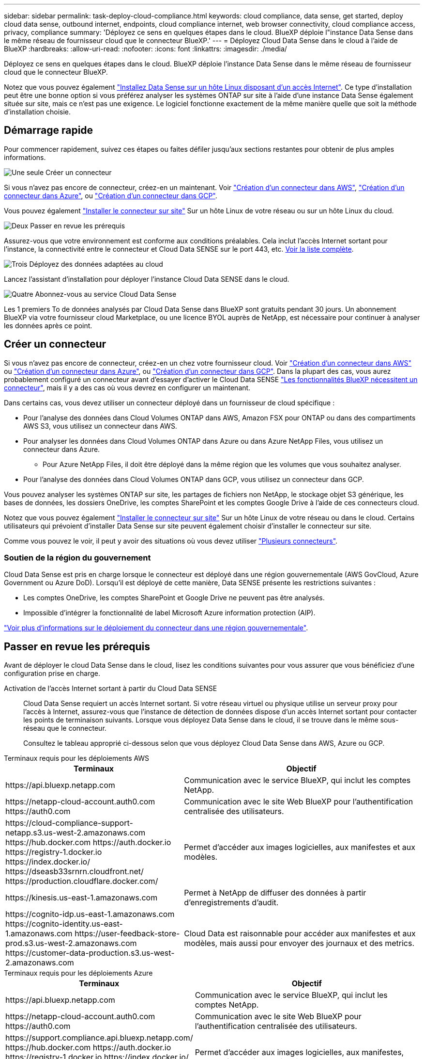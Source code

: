 ---
sidebar: sidebar 
permalink: task-deploy-cloud-compliance.html 
keywords: cloud compliance, data sense, get started, deploy cloud data sense, outbound internet, endpoints, cloud compliance internet, web browser connectivity, cloud compliance access, privacy, compliance 
summary: 'Déployez ce sens en quelques étapes dans le cloud. BlueXP déploie l"instance Data Sense dans le même réseau de fournisseur cloud que le connecteur BlueXP.' 
---
= Déployez Cloud Data Sense dans le cloud à l'aide de BlueXP
:hardbreaks:
:allow-uri-read: 
:nofooter: 
:icons: font
:linkattrs: 
:imagesdir: ./media/


[role="lead"]
Déployez ce sens en quelques étapes dans le cloud. BlueXP déploie l'instance Data Sense dans le même réseau de fournisseur cloud que le connecteur BlueXP.

Notez que vous pouvez également link:task-deploy-compliance-onprem.html["Installez Data Sense sur un hôte Linux disposant d'un accès Internet"]. Ce type d'installation peut être une bonne option si vous préférez analyser les systèmes ONTAP sur site à l'aide d'une instance Data Sense également située sur site, mais ce n'est pas une exigence. Le logiciel fonctionne exactement de la même manière quelle que soit la méthode d'installation choisie.



== Démarrage rapide

Pour commencer rapidement, suivez ces étapes ou faites défiler jusqu'aux sections restantes pour obtenir de plus amples informations.

.image:https://raw.githubusercontent.com/NetAppDocs/common/main/media/number-1.png["Une seule"] Créer un connecteur
[role="quick-margin-para"]
Si vous n'avez pas encore de connecteur, créez-en un maintenant. Voir https://docs.netapp.com/us-en/cloud-manager-setup-admin/task-quick-start-connector-aws.html["Création d'un connecteur dans AWS"^], https://docs.netapp.com/us-en/cloud-manager-setup-admin/task-quick-start-connector-azure.html["Création d'un connecteur dans Azure"^], ou https://docs.netapp.com/us-en/cloud-manager-setup-admin/task-quick-start-connector-google.html["Création d'un connecteur dans GCP"^].

[role="quick-margin-para"]
Vous pouvez également https://docs.netapp.com/us-en/cloud-manager-setup-admin/task-quick-start-connector-on-prem.html["Installer le connecteur sur site"^] Sur un hôte Linux de votre réseau ou sur un hôte Linux du cloud.

.image:https://raw.githubusercontent.com/NetAppDocs/common/main/media/number-2.png["Deux"] Passer en revue les prérequis
[role="quick-margin-para"]
Assurez-vous que votre environnement est conforme aux conditions préalables. Cela inclut l'accès Internet sortant pour l'instance, la connectivité entre le connecteur et Cloud Data SENSE sur le port 443, etc. <<Passer en revue les prérequis,Voir la liste complète>>.

.image:https://raw.githubusercontent.com/NetAppDocs/common/main/media/number-3.png["Trois"] Déployez des données adaptées au cloud
[role="quick-margin-para"]
Lancez l'assistant d'installation pour déployer l'instance Cloud Data SENSE dans le cloud.

.image:https://raw.githubusercontent.com/NetAppDocs/common/main/media/number-4.png["Quatre"] Abonnez-vous au service Cloud Data Sense
[role="quick-margin-para"]
Les 1 premiers To de données analysés par Cloud Data Sense dans BlueXP sont gratuits pendant 30 jours. Un abonnement BlueXP via votre fournisseur cloud Marketplace, ou une licence BYOL auprès de NetApp, est nécessaire pour continuer à analyser les données après ce point.



== Créer un connecteur

Si vous n'avez pas encore de connecteur, créez-en un chez votre fournisseur cloud. Voir https://docs.netapp.com/us-en/cloud-manager-setup-admin/task-quick-start-connector-aws.html["Création d'un connecteur dans AWS"^] ou https://docs.netapp.com/us-en/cloud-manager-setup-admin/task-quick-start-connector-azure.html["Création d'un connecteur dans Azure"^], ou https://docs.netapp.com/us-en/cloud-manager-setup-admin/task-quick-start-connector-google.html["Création d'un connecteur dans GCP"^]. Dans la plupart des cas, vous aurez probablement configuré un connecteur avant d'essayer d'activer le Cloud Data SENSE https://docs.netapp.com/us-en/cloud-manager-setup-admin/concept-connectors.html#when-a-connector-is-required["Les fonctionnalités BlueXP nécessitent un connecteur"], mais il y a des cas où vous devrez en configurer un maintenant.

Dans certains cas, vous devez utiliser un connecteur déployé dans un fournisseur de cloud spécifique :

* Pour l'analyse des données dans Cloud Volumes ONTAP dans AWS, Amazon FSX pour ONTAP ou dans des compartiments AWS S3, vous utilisez un connecteur dans AWS.
* Pour analyser les données dans Cloud Volumes ONTAP dans Azure ou dans Azure NetApp Files, vous utilisez un connecteur dans Azure.
+
** Pour Azure NetApp Files, il doit être déployé dans la même région que les volumes que vous souhaitez analyser.


* Pour l'analyse des données dans Cloud Volumes ONTAP dans GCP, vous utilisez un connecteur dans GCP.


Vous pouvez analyser les systèmes ONTAP sur site, les partages de fichiers non NetApp, le stockage objet S3 générique, les bases de données, les dossiers OneDrive, les comptes SharePoint et les comptes Google Drive à l'aide de ces connecteurs cloud.

Notez que vous pouvez également https://docs.netapp.com/us-en/cloud-manager-setup-admin/task-quick-start-connector-on-prem.html["Installer le connecteur sur site"^] Sur un hôte Linux de votre réseau ou dans le cloud. Certains utilisateurs qui prévoient d'installer Data Sense sur site peuvent également choisir d'installer le connecteur sur site.

Comme vous pouvez le voir, il peut y avoir des situations où vous devez utiliser https://docs.netapp.com/us-en/cloud-manager-setup-admin/concept-connectors.html#multiple-connectors["Plusieurs connecteurs"].



=== Soutien de la région du gouvernement

Cloud Data Sense est pris en charge lorsque le connecteur est déployé dans une région gouvernementale (AWS GovCloud, Azure Government ou Azure DoD). Lorsqu'il est déployé de cette manière, Data SENSE présente les restrictions suivantes :

* Les comptes OneDrive, les comptes SharePoint et Google Drive ne peuvent pas être analysés.
* Impossible d'intégrer la fonctionnalité de label Microsoft Azure information protection (AIP).


https://docs.netapp.com/us-en/cloud-manager-setup-admin/task-install-restricted-mode.html["Voir plus d'informations sur le déploiement du connecteur dans une région gouvernementale"^].



== Passer en revue les prérequis

Avant de déployer le cloud Data Sense dans le cloud, lisez les conditions suivantes pour vous assurer que vous bénéficiez d'une configuration prise en charge.

Activation de l'accès Internet sortant à partir du Cloud Data SENSE:: Cloud Data Sense requiert un accès Internet sortant. Si votre réseau virtuel ou physique utilise un serveur proxy pour l'accès à Internet, assurez-vous que l'instance de détection de données dispose d'un accès Internet sortant pour contacter les points de terminaison suivants. Lorsque vous déployez Data Sense dans le cloud, il se trouve dans le même sous-réseau que le connecteur.
+
--
Consultez le tableau approprié ci-dessous selon que vous déployez Cloud Data Sense dans AWS, Azure ou GCP.

--


[role="tabbed-block"]
====
.Terminaux requis pour les déploiements AWS
--
[cols="43,57"]
|===
| Terminaux | Objectif 


| \https://api.bluexp.netapp.com | Communication avec le service BlueXP, qui inclut les comptes NetApp. 


| \https://netapp-cloud-account.auth0.com \https://auth0.com | Communication avec le site Web BlueXP pour l'authentification centralisée des utilisateurs. 


| \https://cloud-compliance-support-netapp.s3.us-west-2.amazonaws.com \https://hub.docker.com \https://auth.docker.io \https://registry-1.docker.io \https://index.docker.io/ \https://dseasb33srnrn.cloudfront.net/ \https://production.cloudflare.docker.com/ | Permet d'accéder aux images logicielles, aux manifestes et aux modèles. 


| \https://kinesis.us-east-1.amazonaws.com | Permet à NetApp de diffuser des données à partir d'enregistrements d'audit. 


| \https://cognito-idp.us-east-1.amazonaws.com \https://cognito-identity.us-east-1.amazonaws.com \https://user-feedback-store-prod.s3.us-west-2.amazonaws.com \https://customer-data-production.s3.us-west-2.amazonaws.com | Cloud Data est raisonnable pour accéder aux manifestes et aux modèles, mais aussi pour envoyer des journaux et des metrics. 
|===
--
.Terminaux requis pour les déploiements Azure
--
[cols="43,57"]
|===
| Terminaux | Objectif 


| \https://api.bluexp.netapp.com | Communication avec le service BlueXP, qui inclut les comptes NetApp. 


| \https://netapp-cloud-account.auth0.com \https://auth0.com | Communication avec le site Web BlueXP pour l'authentification centralisée des utilisateurs. 


| \https://support.compliance.api.bluexp.netapp.com/ \https://hub.docker.com \https://auth.docker.io \https://registry-1.docker.io \https://index.docker.io/ \https://dseasb33srnrn.cloudfront.net/ \https://production.cloudflare.docker.com/ | Permet d'accéder aux images logicielles, aux manifestes, aux modèles et à l'envoi de journaux et de mesures. 


| \https://support.compliance.api.bluexp.netapp.com/ | Permet à NetApp de diffuser des données à partir d'enregistrements d'audit. 
|===
--
.Terminaux requis pour les déploiements GCP
--
[cols="43,57"]
|===
| Terminaux | Objectif 


| \https://api.bluexp.netapp.com | Communication avec le service BlueXP, qui inclut les comptes NetApp. 


| \https://netapp-cloud-account.auth0.com \https://auth0.com | Communication avec le site Web BlueXP pour l'authentification centralisée des utilisateurs. 


| \https://support.compliance.api.bluexp.netapp.com/ \https://hub.docker.com \https://auth.docker.io \https://registry-1.docker.io \https://index.docker.io/ \https://dseasb33srnrn.cloudfront.net/ \https://production.cloudflare.docker.com/ | Permet d'accéder aux images logicielles, aux manifestes, aux modèles et à l'envoi de journaux et de mesures. 


| \https://support.compliance.api.bluexp.netapp.com/ | Permet à NetApp de diffuser des données à partir d'enregistrements d'audit. 
|===
--
====
Assurez-vous que BlueXP dispose des autorisations requises:: Assurez-vous que BlueXP dispose d'autorisations pour déployer des ressources et créer des groupes de sécurité pour l'instance Cloud Data Sense. Vous trouverez les dernières autorisations BlueXP dans https://docs.netapp.com/us-en/cloud-manager-setup-admin/reference-permissions.html["Règles fournies par NetApp"^].
Assurez-vous que le connecteur BlueXP peut accéder à Cloud Data SENSE:: Assurez la connectivité entre le connecteur et l'instance Cloud Data SENSE. Le groupe de sécurité du connecteur doit autoriser le trafic entrant et sortant via le port 443 vers et depuis l'instance de détection des données. Cette connexion permet le déploiement de l'instance de détection des données et vous permet d'afficher des informations dans les onglets conformité et gouvernance. Cloud Data SENSE est pris en charge par les régions gouvernementales sur AWS et Azure.
+
--
Des règles de groupes de sécurité supplémentaires sont nécessaires pour les déploiements AWS et AWS GovCloud. Voir https://docs.netapp.com/us-en/cloud-manager-setup-admin/reference-ports-aws.html["Règles pour le connecteur dans AWS"^] pour plus d'informations.

Des règles de groupes de sécurité entrantes et sortantes supplémentaires sont nécessaires pour les déploiements d'Azure et d'Azure Government. Voir https://docs.netapp.com/us-en/cloud-manager-setup-admin/reference-ports-azure.html["Règles pour le connecteur dans Azure"^] pour plus d'informations.

--
Assurez-vous de continuer d'exécuter le contrôle des données cloud:: L'instance Cloud Data SENSE doit rester active pour analyser en continu vos données.
Assurez la connectivité de votre navigateur Web au cloud Data Sense:: Une fois Cloud Data SENSE activé, assurez-vous que les utilisateurs accèdent à l'interface BlueXP à partir d'un hôte connecté à l'instance Data Sense.
+
--
L'instance de détection de données utilise une adresse IP privée pour s'assurer que les données indexées ne sont pas accessibles à Internet. Par conséquent, le navigateur Web que vous utilisez pour accéder à BlueXP doit disposer d'une connexion à cette adresse IP privée. Cette connexion peut provenir d'une connexion directe avec votre fournisseur de cloud (par exemple, un VPN), ou d'un hôte situé dans le même réseau que l'instance Data Sense.

--
Vérifiez les limites de vos CPU virtuels:: Assurez-vous que la limite de CPU virtuels de votre fournisseur cloud permet le déploiement d'une instance avec le nombre de cœurs nécessaire. Vous devez vérifier la limite de CPU virtuels pour la famille d'instances concernée dans la région où BlueXP est en cours d'exécution. link:concept-cloud-compliance.html#the-cloud-data-sense-instance["Voir les types d'instances requis"].
+
--
Pour plus de détails sur les limites des CPU virtuels, consultez les liens suivants :

* https://docs.aws.amazon.com/AWSEC2/latest/UserGuide/ec2-resource-limits.html["Documentation AWS : quotas de service Amazon EC2"^]
* https://docs.microsoft.com/en-us/azure/virtual-machines/linux/quotas["Documentation Azure : quotas de vCPU de machine virtuelle"^]
* https://cloud.google.com/compute/quotas["Documentation Google Cloud : quotas de ressources"^]


Notez que vous pouvez déployer Data Sense sur une instance dans les environnements cloud AWS avec moins de processeurs et moins de RAM, mais que l'utilisation de ces systèmes est limitée. Voir link:concept-cloud-compliance.html#using-a-smaller-instance-type["Utilisation d'un type d'instance plus petit"] pour plus d'informations.

--




== Déployez votre sens des données dans le cloud

Voici la procédure à suivre pour déployer une instance de Cloud Data Sense dans le cloud. Le connecteur va déployer l'instance dans le cloud, puis installer le logiciel Data Sense sur cette instance.

Notez que lors du déploiement de Data Sense à partir d'un connecteur BlueXP dans un environnement AWS, vous pouvez sélectionner la taille d'instance par défaut ou choisir l'un des deux petits types d'instances. link:concept-cloud-compliance.html#using-a-smaller-instance-type["Voir les types d'instances et les limites disponibles"]. Dans les régions où le type d'instance par défaut n'est pas disponible, Data Sense s'exécute sur un link:reference-instance-types.html["autre type d'instance"].

[role="tabbed-block"]
====
.Déploiement dans AWS
--
.Étapes
. Dans le menu de navigation de gauche BlueXP, cliquez sur *gouvernance > Classification*.
+
image:screenshot_cloud_compliance_deploy_start.png["Capture d'écran de sélection du bouton pour activer Data Sense."]

. Cliquez sur *Activer détection de données*.
+
image:screenshot_cloud_compliance_deploy_cloud_aws.png["Une capture d'écran de sélection du bouton pour déployer Data Sense dans le cloud."]

. Sur la page _installation_, cliquez sur *déployer > déployer* pour utiliser la taille d'instance « grande » et lancer l'assistant de déploiement cloud.
+
Vous pouvez également cliquer sur *déployer > Configuration* pour choisir parmi deux types d'instances plus petits si vous n'avez pas beaucoup de données à analyser. Cela permet de réduire les coûts du cloud si une instance de plus petite taille est utilisée. Une taille de ressource « moyenne » est indiquée ci-dessous.

+
Cliquez ensuite sur *Deploy* pour lancer l'assistant de déploiement du cloud.

+
image:screenshot_cloud_deploy_resource_size.png["Capture d'écran de la page de déploiement pour choisir la taille de l'instance sur laquelle Data Sense sera déployé."]

. L'assistant affiche la progression au fur et à mesure des étapes de déploiement. Il s'arrête et vous invite à entrer s'il est en cours de problème.
+
image:screenshot_cloud_compliance_wizard_start.png["Capture d'écran de l'assistant Data Sense pour déployer une nouvelle instance."]

. Lorsque l'instance est déployée et que Data Sense est installé, cliquez sur *Continuer à la configuration* pour accéder à la page _Configuration_.


--
.Déploiement dans Azure
--
.Étapes
. Dans le menu de navigation de gauche BlueXP, cliquez sur *gouvernance > Classification*.
. Cliquez sur *Activer détection de données*.
+
image:screenshot_cloud_compliance_deploy_start.png["Capture d'écran de sélection du bouton pour activer Data Sense."]

. Cliquez sur *déployer* pour démarrer l'assistant de déploiement de cloud.
+
image:screenshot_cloud_compliance_deploy_cloud.png["Une capture d'écran de sélection du bouton pour déployer Data Sense dans le cloud."]

. L'assistant affiche la progression au fur et à mesure des étapes de déploiement. Il s'arrête et vous invite à entrer s'il est en cours de problème.
+
image:screenshot_cloud_compliance_wizard_start.png["Capture d'écran de l'assistant Data Sense pour déployer une nouvelle instance."]

. Lorsque l'instance est déployée et que Data Sense est installé, cliquez sur *Continuer à la configuration* pour accéder à la page _Configuration_.


--
.Déploiement dans Google Cloud
--
.Étapes
. Dans le menu de navigation de gauche BlueXP, cliquez sur *gouvernance > Classification*.
. Cliquez sur *Activer détection de données*.
+
image:screenshot_cloud_compliance_deploy_start.png["Capture d'écran de sélection du bouton pour activer Data Sense."]

. Cliquez sur *déployer* pour démarrer l'assistant de déploiement de cloud.
+
image:screenshot_cloud_compliance_deploy_cloud.png["Une capture d'écran de sélection du bouton pour déployer Data Sense dans le cloud."]

. L'assistant affiche la progression au fur et à mesure des étapes de déploiement. Il s'arrête et vous invite à entrer s'il est en cours de problème.
+
image:screenshot_cloud_compliance_wizard_start.png["Capture d'écran de l'assistant Data Sense pour déployer une nouvelle instance."]

. Lorsque l'instance est déployée et que Data Sense est installé, cliquez sur *Continuer à la configuration* pour accéder à la page _Configuration_.


--
====
.Résultat
BlueXP déploie l'instance Cloud Data Sense dans votre fournisseur cloud.

Les mises à niveau du connecteur BlueXP et du logiciel Data Sense sont automatisées tant que les instances disposent d'une connectivité Internet.

.Et la suite
Dans la page Configuration, vous pouvez sélectionner les sources de données à numériser.

Vous pouvez également link:task-licensing-datasense.html["Configurez les licences pour Cloud Data Sense"] à ce moment-là. Vous ne serez facturé que lorsque votre essai gratuit de 30 jours se terminera.
